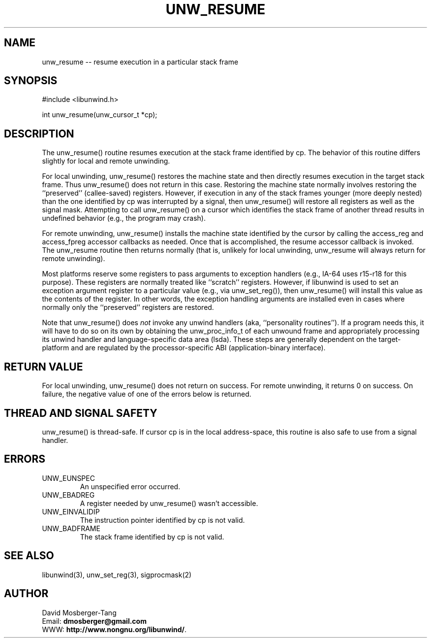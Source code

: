 '\" t
.\" Manual page created with latex2man on Thu Aug 16 09:44:45 MDT 2007
.\" NOTE: This file is generated, DO NOT EDIT.
.de Vb
.ft CW
.nf
..
.de Ve
.ft R

.fi
..
.TH "UNW\\_RESUME" "3" "16 August 2007" "Programming Library " "Programming Library "
.SH NAME
unw_resume
\-\- resume execution in a particular stack frame 
.PP
.SH SYNOPSIS

.PP
#include <libunwind.h>
.br
.PP
int
unw_resume(unw_cursor_t *cp);
.br
.PP
.SH DESCRIPTION

.PP
The unw_resume()
routine resumes execution at the stack frame 
identified by cp\&.
The behavior of this routine differs 
slightly for local and remote unwinding. 
.PP
For local unwinding, unw_resume()
restores the machine state 
and then directly resumes execution in the target stack frame. Thus 
unw_resume()
does not return in this case. Restoring the 
machine state normally involves restoring the ``preserved\&'' 
(callee\-saved) registers. However, if execution in any of the stack 
frames younger (more deeply nested) than the one identified by 
cp
was interrupted by a signal, then unw_resume()
will 
restore all registers as well as the signal mask. Attempting to call 
unw_resume()
on a cursor which identifies the stack frame of 
another thread results in undefined behavior (e.g., the program may 
crash). 
.PP
For remote unwinding, unw_resume()
installs the machine state 
identified by the cursor by calling the access_reg
and 
access_fpreg
accessor callbacks as needed. Once that is 
accomplished, the resume
accessor callback is invoked. The 
unw_resume
routine then returns normally (that is, unlikely 
for local unwinding, unw_resume
will always return for remote 
unwinding). 
.PP
Most platforms reserve some registers to pass arguments to exception 
handlers (e.g., IA\-64 uses r15\-r18
for this 
purpose). These registers are normally treated like ``scratch\&'' 
registers. However, if libunwind
is used to set an exception 
argument register to a particular value (e.g., via 
unw_set_reg()),
then unw_resume()
will install this 
value as the contents of the register. In other words, the exception 
handling arguments are installed even in cases where normally only the 
``preserved\&'' registers are restored. 
.PP
Note that unw_resume()
does \fInot\fP
invoke any unwind 
handlers (aka, ``personality routines\&''). If a program needs this, it 
will have to do so on its own by obtaining the unw_proc_info_t
of each unwound frame and appropriately processing its unwind handler 
and language\-specific data area (lsda). These steps are generally 
dependent on the target\-platform and are regulated by the 
processor\-specific ABI (application\-binary interface). 
.PP
.SH RETURN VALUE

.PP
For local unwinding, unw_resume()
does not return on success. 
For remote unwinding, it returns 0 on success. On failure, the 
negative value of one of the errors below is returned. 
.PP
.SH THREAD AND SIGNAL SAFETY

.PP
unw_resume()
is thread\-safe. If cursor cp
is in the 
local address\-space, this routine is also safe to use from a signal 
handler. 
.PP
.SH ERRORS

.PP
.TP
UNW_EUNSPEC
 An unspecified error occurred. 
.TP
UNW_EBADREG
 A register needed by unw_resume()
wasn\&'t 
accessible. 
.TP
UNW_EINVALIDIP
 The instruction pointer identified by 
cp
is not valid. 
.TP
UNW_BADFRAME
 The stack frame identified by 
cp
is not valid. 
.PP
.SH SEE ALSO

.PP
libunwind(3),
unw_set_reg(3),
sigprocmask(2) 
.PP
.SH AUTHOR

.PP
David Mosberger\-Tang
.br
Email: \fBdmosberger@gmail.com\fP
.br
WWW: \fBhttp://www.nongnu.org/libunwind/\fP\&.
.\" NOTE: This file is generated, DO NOT EDIT.
